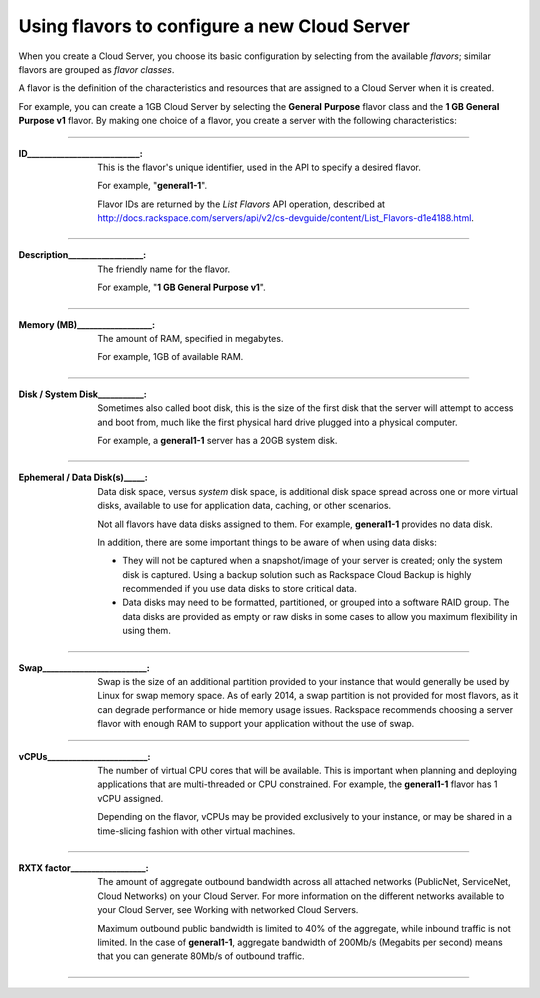 .. _create_server:

^^^^^^^^^^^^^^^^^^^^^^^^^^^^^^^^^^^^^^^^^^^^^
Using flavors to configure a new Cloud Server
^^^^^^^^^^^^^^^^^^^^^^^^^^^^^^^^^^^^^^^^^^^^^
When you create a Cloud Server, you choose its basic configuration by
selecting from the available *flavors*; similar flavors are grouped as
*flavor classes*.

A flavor is the definition of the characteristics and resources that are
assigned to a Cloud Server when it is created.

For example, you can create a 1GB Cloud Server by selecting the
**General** **Purpose** flavor class and the **1 GB General Purpose v1**
flavor. By making one choice of a flavor, you create a server with the
following characteristics:
 
----

:ID___________________________:                   
                     
     This is the flavor's unique identifier,
     used in the API to specify a desired flavor.
       
     For example, "**general1-1**".
     
     Flavor IDs are returned by 
     the *List Flavors* API operation, 
     described at 
     http://docs.rackspace.com/servers/api/v2/cs-devguide/content/List_Flavors-d1e4188.html.
 
----

:Description__________________:        

     The friendly name for the flavor. 
     
     For example, "**1 GB General Purpose v1**".
 
----

:Memory (MB)__________________:        
     
     The amount of RAM, specified in megabytes. 
     
     For example, 1GB of available RAM.
 
----

:Disk / System Disk___________: 

     Sometimes also called boot disk, 
     this is the size of the first disk that 
     the server will attempt to access and boot from, 
     much like the first physical hard drive 
     plugged into a physical computer. 
     
     For example, a **general1-1** server 
     has a 20GB system disk.
 
----

:Ephemeral / Data Disk(s)_____: 

     Data disk space, versus *system* disk space, 
     is additional disk space spread across one or more virtual disks, 
     available to use for application data, caching, 
     or other scenarios.
     
     Not all flavors have data disks assigned to them. 
     For example, **general1-1** provides no data disk.
     
     In addition, there are some important things to be aware of 
     when using data disks:
     
     * They will not be captured when a snapshot/image 
       of your server is created; only the system disk is captured. 
       Using a backup solution such as Rackspace Cloud Backup 
       is highly recommended if you use 
       data disks to store critical data.
       
     * Data disks may need to be formatted, partitioned, 
       or grouped into a software RAID group. 
       The data disks are provided as empty or raw disks 
       in some cases to allow you maximum flexibility in using them.

 
----

:Swap_________________________:

     Swap is the size of an additional partition provided 
     to your instance that would generally be used by Linux 
     for swap memory space. 
     As of early 2014, 
     a swap partition is not provided for most flavors, 
     as it can degrade performance or hide memory usage issues. 
     Rackspace recommends choosing a server flavor with enough RAM 
     to support your application without the use of swap.

----

:vCPUs________________________:

     The number of virtual CPU cores that will be available. 
     This is important when planning and deploying applications 
     that are multi-threaded or CPU constrained. 
     For example, the **general1-1** flavor has 1 vCPU assigned.
     
     Depending on the flavor, 
     vCPUs may be provided exclusively to your instance, 
     or may be shared in a time-slicing fashion 
     with other virtual machines.

----

:RXTX factor__________________:

     The amount of aggregate outbound bandwidth across 
     all attached networks (PublicNet, ServiceNet, Cloud Networks)
     on your Cloud Server. 
     For more information on the different networks 
     available to your Cloud Server, 
     see Working with networked Cloud Servers.
     
     Maximum outbound public bandwidth is limited to 40% 
     of the aggregate, while inbound traffic is not limited. 
     In the case of **general1-1**, aggregate bandwidth of 200Mb/s 
     (Megabits per second) means that you can 
     generate 80Mb/s of outbound traffic.

----

